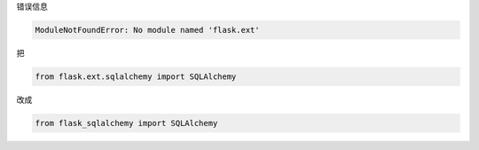 .. title: ModuleNotFoundError: No module named 'flask.ext'
.. slug: modulenotfounderror-no-module-named-flaskext
.. date: 2019-07-15 10:54:21 UTC+08:00
.. tags: Python
.. category: Python
.. link: 
.. description: 
.. type: text


错误信息


.. code-block:: python

   ModuleNotFoundError: No module named 'flask.ext'

把

.. code-block:: python

   from flask.ext.sqlalchemy import SQLAlchemy

改成

.. code-block:: python

   from flask_sqlalchemy import SQLAlchemy


